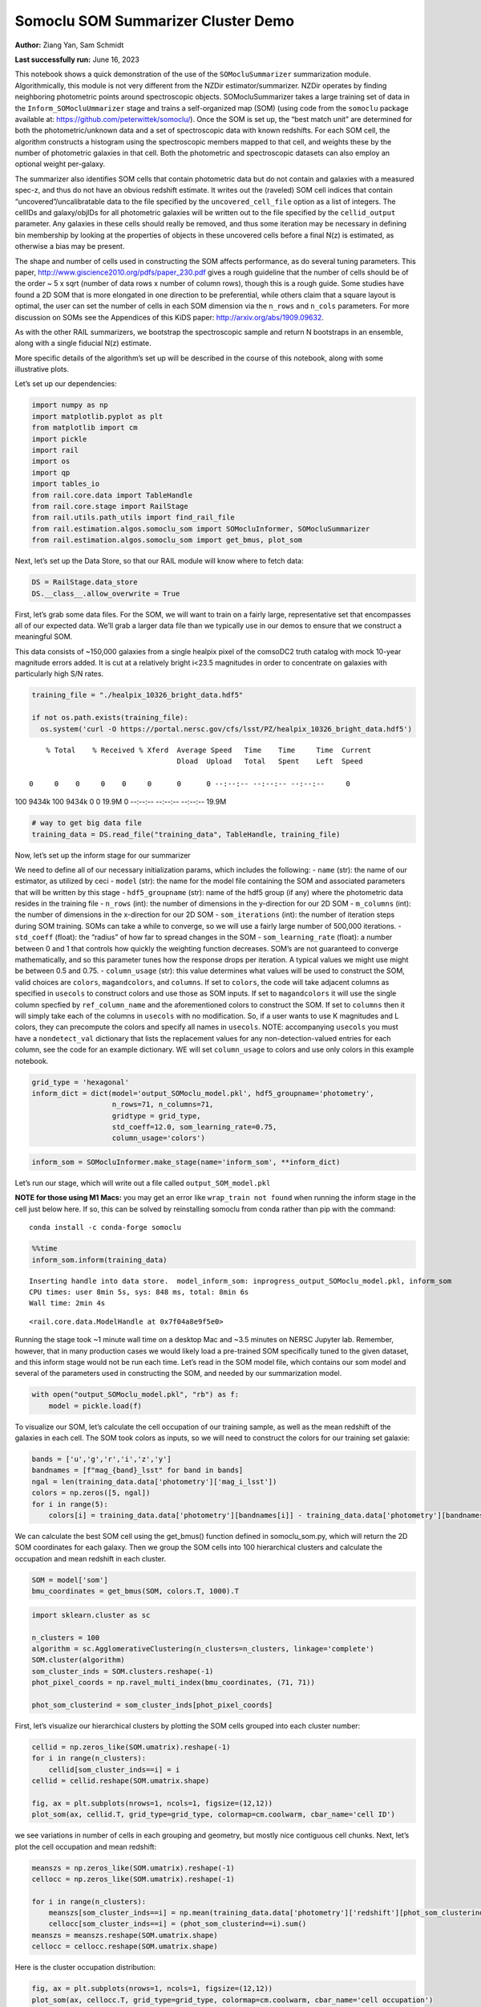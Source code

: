 Somoclu SOM Summarizer Cluster Demo
===================================

**Author:** Ziang Yan, Sam Schmidt

**Last successfully run:** June 16, 2023

This notebook shows a quick demonstration of the use of the
``SOMocluSummarizer`` summarization module. Algorithmically, this module
is not very different from the NZDir estimator/summarizer. NZDir
operates by finding neighboring photometric points around spectroscopic
objects. SOMocluSummarizer takes a large training set of data in the
``Inform_SOMocluUmmarizer`` stage and trains a self-organized map (SOM)
(using code from the ``somoclu`` package available at:
https://github.com/peterwittek/somoclu/). Once the SOM is set up, the
“best match unit” are determined for both the photometric/unknown data
and a set of spectroscopic data with known redshifts. For each SOM cell,
the algorithm constructs a histogram using the spectroscopic members
mapped to that cell, and weights these by the number of photometric
galaxies in that cell. Both the photometric and spectroscopic datasets
can also employ an optional weight per-galaxy.

The summarizer also identifies SOM cells that contain photometric data
but do not contain and galaxies with a measured spec-z, and thus do not
have an obvious redshift estimate. It writes out the (raveled) SOM cell
indices that contain “uncovered”/uncalibratable data to the file
specified by the ``uncovered_cell_file`` option as a list of integers.
The cellIDs and galaxy/objIDs for all photometric galaxies will be
written out to the file specified by the ``cellid_output`` parameter.
Any galaxies in these cells should really be removed, and thus some
iteration may be necessary in defining bin membership by looking at the
properties of objects in these uncovered cells before a final N(z) is
estimated, as otherwise a bias may be present.

The shape and number of cells used in constructing the SOM affects
performance, as do several tuning parameters. This paper,
http://www.giscience2010.org/pdfs/paper_230.pdf gives a rough guideline
that the number of cells should be of the order ~ 5 x sqrt (number of
data rows x number of column rows), though this is a rough guide. Some
studies have found a 2D SOM that is more elongated in one direction to
be preferential, while others claim that a square layout is optimal, the
user can set the number of cells in each SOM dimension via the
``n_rows`` and ``n_cols`` parameters. For more discussion on SOMs see
the Appendices of this KiDS paper: http://arxiv.org/abs/1909.09632.

As with the other RAIL summarizers, we bootstrap the spectroscopic
sample and return N bootstraps in an ensemble, along with a single
fiducial N(z) estimate.

More specific details of the algorithm’s set up will be described in the
course of this notebook, along with some illustrative plots.

Let’s set up our dependencies:

.. code:: ipython3

    import numpy as np
    import matplotlib.pyplot as plt
    from matplotlib import cm
    import pickle
    import rail
    import os
    import qp
    import tables_io
    from rail.core.data import TableHandle
    from rail.core.stage import RailStage
    from rail.utils.path_utils import find_rail_file
    from rail.estimation.algos.somoclu_som import SOMocluInformer, SOMocluSummarizer
    from rail.estimation.algos.somoclu_som import get_bmus, plot_som

Next, let’s set up the Data Store, so that our RAIL module will know
where to fetch data:

.. code:: ipython3

    DS = RailStage.data_store
    DS.__class__.allow_overwrite = True

First, let’s grab some data files. For the SOM, we will want to train on
a fairly large, representative set that encompasses all of our expected
data. We’ll grab a larger data file than we typically use in our demos
to ensure that we construct a meaningful SOM.

This data consists of ~150,000 galaxies from a single healpix pixel of
the comsoDC2 truth catalog with mock 10-year magnitude errors added. It
is cut at a relatively bright i<23.5 magnitudes in order to concentrate
on galaxies with particularly high S/N rates.

.. code:: ipython3

    training_file = "./healpix_10326_bright_data.hdf5"
    
    if not os.path.exists(training_file):
      os.system('curl -O https://portal.nersc.gov/cfs/lsst/PZ/healpix_10326_bright_data.hdf5')


.. parsed-literal::

      % Total    % Received % Xferd  Average Speed   Time    Time     Time  Current
                                     Dload  Upload   Total   Spent    Left  Speed
      0     0    0     0    0     0      0      0 --:--:-- --:--:-- --:--:--     0

.. parsed-literal::

    100 9434k  100 9434k    0     0  19.9M      0 --:--:-- --:--:-- --:--:-- 19.9M


.. code:: ipython3

    # way to get big data file
    training_data = DS.read_file("training_data", TableHandle, training_file)

Now, let’s set up the inform stage for our summarizer

We need to define all of our necessary initialization params, which
includes the following: - ``name`` (str): the name of our estimator, as
utilized by ceci - ``model`` (str): the name for the model file
containing the SOM and associated parameters that will be written by
this stage - ``hdf5_groupname`` (str): name of the hdf5 group (if any)
where the photometric data resides in the training file - ``n_rows``
(int): the number of dimensions in the y-direction for our 2D SOM -
``m_columns`` (int): the number of dimensions in the x-direction for our
2D SOM - ``som_iterations`` (int): the number of iteration steps during
SOM training. SOMs can take a while to converge, so we will use a fairly
large number of 500,000 iterations. - ``std_coeff`` (float): the
“radius” of how far to spread changes in the SOM - ``som_learning_rate``
(float): a number between 0 and 1 that controls how quickly the
weighting function decreases. SOM’s are not guaranteed to converge
mathematically, and so this parameter tunes how the response drops per
iteration. A typical values we might use might be between 0.5 and 0.75.
- ``column_usage`` (str): this value determines what values will be used
to construct the SOM, valid choices are ``colors``, ``magandcolors``,
and ``columns``. If set to ``colors``, the code will take adjacent
columns as specified in ``usecols`` to construct colors and use those as
SOM inputs. If set to ``magandcolors`` it will use the single column
specfied by ``ref_column_name`` and the aforementioned colors to
construct the SOM. If set to ``columns`` then it will simply take each
of the columns in ``usecols`` with no modification. So, if a user wants
to use K magnitudes and L colors, they can precompute the colors and
specify all names in ``usecols``. NOTE: accompanying ``usecols`` you
must have a ``nondetect_val`` dictionary that lists the replacement
values for any non-detection-valued entries for each column, see the
code for an example dictionary. WE will set ``column_usage`` to colors
and use only colors in this example notebook.

.. code:: ipython3

    grid_type = 'hexagonal'
    inform_dict = dict(model='output_SOMoclu_model.pkl', hdf5_groupname='photometry',
                       n_rows=71, n_columns=71, 
                       gridtype = grid_type,
                       std_coeff=12.0, som_learning_rate=0.75,
                       column_usage='colors')

.. code:: ipython3

    inform_som = SOMocluInformer.make_stage(name='inform_som', **inform_dict)

Let’s run our stage, which will write out a file called
``output_SOM_model.pkl``

**NOTE for those using M1 Macs:** you may get an error like
``wrap_train not found`` when running the inform stage in the cell just
below here. If so, this can be solved by reinstalling somoclu from conda
rather than pip with the command:

::

   conda install -c conda-forge somoclu

.. code:: ipython3

    %%time
    inform_som.inform(training_data)


.. parsed-literal::

    Inserting handle into data store.  model_inform_som: inprogress_output_SOMoclu_model.pkl, inform_som
    CPU times: user 8min 5s, sys: 848 ms, total: 8min 6s
    Wall time: 2min 4s




.. parsed-literal::

    <rail.core.data.ModelHandle at 0x7f04a8e9f5e0>



Running the stage took ~1 minute wall time on a desktop Mac and ~3.5
minutes on NERSC Jupyter lab. Remember, however, that in many production
cases we would likely load a pre-trained SOM specifically tuned to the
given dataset, and this inform stage would not be run each time. Let’s
read in the SOM model file, which contains our som model and several of
the parameters used in constructing the SOM, and needed by our
summarization model.

.. code:: ipython3

    with open("output_SOMoclu_model.pkl", "rb") as f:
        model = pickle.load(f)

To visualize our SOM, let’s calculate the cell occupation of our
training sample, as well as the mean redshift of the galaxies in each
cell. The SOM took colors as inputs, so we will need to construct the
colors for our training set galaxie:

.. code:: ipython3

    bands = ['u','g','r','i','z','y']
    bandnames = [f"mag_{band}_lsst" for band in bands]
    ngal = len(training_data.data['photometry']['mag_i_lsst'])
    colors = np.zeros([5, ngal])
    for i in range(5):
        colors[i] = training_data.data['photometry'][bandnames[i]] - training_data.data['photometry'][bandnames[i+1]]

We can calculate the best SOM cell using the get_bmus() function defined
in somoclu_som.py, which will return the 2D SOM coordinates for each
galaxy. Then we group the SOM cells into 100 hierarchical clusters and
calculate the occupation and mean redshift in each cluster.

.. code:: ipython3

    SOM = model['som']
    bmu_coordinates = get_bmus(SOM, colors.T, 1000).T

.. code:: ipython3

    import sklearn.cluster as sc
    
    n_clusters = 100
    algorithm = sc.AgglomerativeClustering(n_clusters=n_clusters, linkage='complete')
    SOM.cluster(algorithm)
    som_cluster_inds = SOM.clusters.reshape(-1)
    phot_pixel_coords = np.ravel_multi_index(bmu_coordinates, (71, 71))
    
    phot_som_clusterind = som_cluster_inds[phot_pixel_coords]


First, let’s visualize our hierarchical clusters by plotting the SOM
cells grouped into each cluster number:

.. code:: ipython3

    cellid = np.zeros_like(SOM.umatrix).reshape(-1)
    for i in range(n_clusters):
        cellid[som_cluster_inds==i] = i
    cellid = cellid.reshape(SOM.umatrix.shape)
    
    fig, ax = plt.subplots(nrows=1, ncols=1, figsize=(12,12))
    plot_som(ax, cellid.T, grid_type=grid_type, colormap=cm.coolwarm, cbar_name='cell ID')



.. image:: ../../../docs/rendered/estimation_examples/somocluSOMcluster_demo_files/../../../docs/rendered/estimation_examples/somocluSOMcluster_demo_22_0.png


we see variations in number of cells in each grouping and geometry, but
mostly nice contiguous cell chunks. Next, let’s plot the cell occupation
and mean redshift:

.. code:: ipython3

    meanszs = np.zeros_like(SOM.umatrix).reshape(-1)
    cellocc = np.zeros_like(SOM.umatrix).reshape(-1)
    
    for i in range(n_clusters):
        meanszs[som_cluster_inds==i] = np.mean(training_data.data['photometry']['redshift'][phot_som_clusterind==i])
        cellocc[som_cluster_inds==i] = (phot_som_clusterind==i).sum()
    meanszs = meanszs.reshape(SOM.umatrix.shape)
    cellocc = cellocc.reshape(SOM.umatrix.shape)

Here is the cluster occupation distribution:

.. code:: ipython3

    fig, ax = plt.subplots(nrows=1, ncols=1, figsize=(12,12))
    plot_som(ax, cellocc.T, grid_type=grid_type, colormap=cm.coolwarm, cbar_name='cell occupation')



.. image:: ../../../docs/rendered/estimation_examples/somocluSOMcluster_demo_files/../../../docs/rendered/estimation_examples/somocluSOMcluster_demo_26_0.png


And here is the mean redshift per cluster:

.. code:: ipython3

    fig, ax = plt.subplots(nrows=1, ncols=1, figsize=(12,12))
    plot_som(ax, meanszs.T, grid_type=grid_type, colormap=cm.coolwarm, cbar_name='mean redshift')



.. image:: ../../../docs/rendered/estimation_examples/somocluSOMcluster_demo_files/../../../docs/rendered/estimation_examples/somocluSOMcluster_demo_28_0.png


Now that we have illustrated what exactly we have constructed, let’s use
the SOM to predict the redshift distribution for a set of photometric
objects. We will make a simple cut in spectroscopic redshift to create a
compact redshift bin. In more realistic circumstances we would likely be
using color cuts or photometric redshift estimates to define our test
bin(s). We will cut our photometric sample to only include galaxies in
0.5<specz<0.9.

We will need to trim both our spec-z set to i<23.5 to match our trained
SOM:

.. code:: ipython3

    testfile = find_rail_file('examples_data/testdata/test_dc2_training_9816.hdf5')
    data = tables_io.read(testfile)['photometry']
    mask = ((data['redshift'] > 0.2) & (data['redshift']<0.5))
    brightmask = ((mask) & (data['mag_i_lsst']<23.5))
    trim_data = {}
    bright_data = {}
    for key in data.keys():
        trim_data[key] = data[key][mask]
        bright_data[key] = data[key][brightmask]
    trimdict = dict(photometry=trim_data)
    brightdict = dict(photometry=bright_data)
    # add data to data store
    test_data = DS.add_data("tomo_bin", trimdict, TableHandle)
    bright_data = DS.add_data("bright_bin", brightdict, TableHandle)

.. code:: ipython3

    specfile = find_rail_file("examples_data/testdata/test_dc2_validation_9816.hdf5")
    spec_data = tables_io.read(specfile)['photometry']
    smask = (spec_data['mag_i_lsst'] <23.5)
    trim_spec = {}
    for key in spec_data.keys():
        trim_spec[key] = spec_data[key][smask]
    trim_dict = dict(photometry=trim_spec)
    spec_data = DS.add_data("spec_data", trim_dict, TableHandle)

Note that we have removed the ‘photometry’ group, we will specify the
``phot_groupname`` as "" in the parameters below.

As before, let us specify our initialization params for the
SomocluSOMSummarizer stage, including:

-  ``model``: name of the pickled model that we created, in this case
   “output_SOM_model.pkl”
-  ``hdf5_groupname`` (str): hdf5 group for our photometric data (in our
   case "")
-  ``objid_name`` (str): string specifying the name of the ID column, if
   present photom data, will be written out to cellid_output file
-  ``spec_groupname`` (str): hdf5 group for the spectroscopic data
-  ``nzbins`` (int): number of bins to use in our histogram ensemble
-  ``n_clusters`` (int): number of hierarchical clusters
-  ``nsamples`` (int): number of bootstrap samples to generate
-  ``output`` (str): name of the output qp file with N samples
-  ``single_NZ`` (str): name of the qp file with fiducial distribution
-  ``uncovered_cell_file`` (str): name of hdf5 file containing a list of
   all of the cells with phot data but no spec-z objects: photometric
   objects in these cells will *not* be accounted for in the final N(z),
   and should really be removed from the sample before running the
   summarizer. Note that we return a single integer that is constructed
   from the pairs of SOM cell indices via
   ``np.ravel_multi_index``\ (indices).

Now let’s initialize and run the summarizer. One feature of the SOM: if
any SOM cells contain photometric data but do not contain any redshifts
values in the spectroscopic set, then no reasonable redshift estimate
for those objects is defined, and they are skipped. The method currently
prints the indices of uncovered cells, we may modify the algorithm to
actually output the uncovered galaxies in a separate file in the future.

Let’s open the fiducial N(z) file, plot it, and see how it looks, and
compare it to the true tomographic bin file:

.. code:: ipython3

    summ_dict = dict(model="output_SOMoclu_model.pkl", hdf5_groupname='photometry',
                     spec_groupname='photometry', nzbins=101, nsamples=25,
                     output='SOM_ensemble.hdf5', single_NZ='fiducial_SOMoclu_NZ.hdf5',
                     uncovered_cell_file='all_uncovered_cells.hdf5',
                     objid_name='id',
                     cellid_output='output_cellIDs.hdf5')
    som_summarizer = SOMocluSummarizer.make_stage(name='SOMoclu_summarizer', **summ_dict)    
    som_summarizer.summarize(test_data, spec_data)


.. parsed-literal::

    Inserting handle into data store.  model: output_SOMoclu_model.pkl, SOMoclu_summarizer
    Warning: number of clusters is not provided. The SOM will NOT be grouped into clusters.


.. parsed-literal::

    Process 0 running summarizer on chunk 0 - 1545
    Inserting handle into data store.  cellid_output_SOMoclu_summarizer: inprogress_output_cellIDs.hdf5, SOMoclu_summarizer


.. parsed-literal::

    the following clusters contain photometric data but not spectroscopic data:
    {2561, 4099, 8, 2057, 4106, 4616, 2569, 4618, 2571, 2063, 16, 522, 3593, 2067, 3600, 2581, 3601, 2073, 4633, 4123, 27, 4125, 3609, 2592, 3619, 3108, 4133, 4135, 4647, 3113, 2603, 3629, 2606, 4655, 3631, 4149, 4662, 3641, 3132, 4670, 4671, 4672, 4163, 3652, 3142, 2635, 2638, 3152, 4692, 4693, 2647, 2648, 2137, 2649, 4697, 4698, 1629, 4088, 4193, 2146, 4196, 3172, 3690, 4204, 2669, 3180, 2159, 4719, 4721, 2162, 3694, 1649, 3703, 1146, 4733, 1662, 2688, 4226, 2182, 4743, 1160, 4235, 4748, 2189, 3723, 4239, 4240, 2704, 4242, 2708, 1688, 4766, 4768, 4769, 4772, 4265, 4266, 4778, 4268, 3245, 1199, 3248, 4785, 3762, 2227, 1206, 4281, 2237, 4797, 3264, 3781, 2247, 4807, 3274, 3786, 1742, 4305, 2769, 3282, 2776, 4316, 2272, 2785, 4839, 2284, 1772, 4335, 4339, 3315, 2293, 4342, 2805, 4855, 3842, 2819, 4356, 4358, 4359, 3847, 1289, 4874, 4875, 4364, 2829, 4878, 1295, 4368, 1296, 2323, 2325, 2326, 2327, 4885, 3862, 2330, 3869, 3870, 4896, 2339, 1317, 4392, 3883, 4909, 2862, 3888, 4915, 1333, 4406, 310, 4408, 4921, 4922, 3383, 2364, 1338, 1339, 3391, 2371, 4420, 4933, 3912, 2381, 2382, 3920, 4434, 3924, 3413, 3927, 2906, 3418, 1882, 3933, 3423, 4449, 4961, 2915, 4452, 2919, 4968, 4967, 3432, 4971, 3436, 1900, 3441, 4468, 1396, 3958, 2424, 1912, 2428, 1404, 1918, 3459, 3972, 1924, 4486, 2438, 1929, 5002, 4493, 5006, 3982, 3472, 4497, 4498, 1426, 5014, 5016, 3996, 4509, 2463, 2975, 5024, 4000, 4515, 2980, 4517, 1445, 4004, 2476, 1966, 5039, 4015, 2997, 2487, 2494, 3519, 4031, 3010, 4037, 4550, 3528, 1482, 2507, 4557, 4559, 4047, 4561, 1999, 3028, 4569, 3033, 3546, 2526, 1503, 2534, 4584, 3560, 3050, 4074, 2027, 2026, 2031, 3568, 2035, 4596, 3060, 3574, 4084, 4086, 3577, 4090, 4091, 4093}
    515 out of 5041 have usable data
    Inserting handle into data store.  output_SOMoclu_summarizer: inprogress_SOM_ensemble.hdf5, SOMoclu_summarizer
    Inserting handle into data store.  single_NZ_SOMoclu_summarizer: inprogress_fiducial_SOMoclu_NZ.hdf5, SOMoclu_summarizer
    Inserting handle into data store.  uncovered_cluster_file_SOMoclu_summarizer: inprogress_uncovered_cluster_file_SOMoclu_summarizer, SOMoclu_summarizer


.. parsed-literal::

    NOTE/WARNING: Expected output file uncovered_cluster_file_SOMoclu_summarizer was not generated.




.. parsed-literal::

    <rail.core.data.QPHandle at 0x7f045414e6e0>



.. code:: ipython3

    fid_ens = qp.read("fiducial_SOMoclu_NZ.hdf5")

.. code:: ipython3

    def get_cont_hist(data, bins):
        hist, bin_edge = np.histogram(data, bins=bins, density=True)
        return hist, (bin_edge[1:]+bin_edge[:-1])/2

.. code:: ipython3

    test_nz_hist, zbin = get_cont_hist(test_data.data['photometry']['redshift'], np.linspace(0,3,101))
    som_nz_hist = np.squeeze(fid_ens.pdf(zbin))

Now we try to group SOM cells together with hierarchical clustering
method. To do this, we simply specify ``n_cluster`` in the input dict.
We want to test how many hierarchical clusters are optimal for the
redshift calibration task. We evaluate the performance by three values:
the difference between mean redshifts of the phot and spec catalog; the
difference between standard deviations; the ratio between effective
number density of represented photometric sources and the whole
photometric sample.

.. code:: ipython3

    n_clusterss = np.array([50, 100, 200, 500, 1000, 1500, 2000, 3000, 4000, 71*71])
    true_full_mean = np.mean(test_data.data['photometry']['redshift'])
    true_full_std = np.std(test_data.data['photometry']['redshift'])
    mu_diff = np.zeros(n_clusterss.size)
    means_diff = np.zeros((n_clusterss.size, 25))
    
    std_diff_mean = np.zeros(n_clusterss.size)
    neff_p_to_neff = np.zeros(n_clusterss.size)
    std_diff = np.zeros((n_clusterss.size, 25))
    for i, n_clusters in enumerate(n_clusterss):
        summ_dict = dict(model="output_SOMoclu_model.pkl", hdf5_groupname='photometry',
                     spec_groupname='photometry', nzbins=101, nsamples=25,
                     output='SOM_ensemble.hdf5', single_NZ='fiducial_SOMoclu_NZ.hdf5',
                     n_clusters=n_clusters,
                     uncovered_cell_file='all_uncovered_cells.hdf5',
                     objid_name='id',
                     cellid_output='output_cellIDs.hdf5')
        som_summarizer = SOMocluSummarizer.make_stage(name='SOMoclu_summarizer', **summ_dict)    
        som_summarizer.summarize(test_data, spec_data)
        
        full_ens = qp.read("SOM_ensemble.hdf5")
        full_means = full_ens.mean().flatten()
        full_stds = full_ens.std().flatten()
        
        # mean and width of bootstraps
        mu_diff[i] = np.mean(full_means) - true_full_mean
        means_diff[i] = full_means - true_full_mean
        
        std_diff_mean[i] = np.mean(full_stds) - true_full_std
        std_diff[i] = full_stds - true_full_std
        neff_p_to_neff[i] = som_summarizer.neff_p_to_neff
        full_sig = np.std(full_means)
        



.. parsed-literal::

    Process 0 running summarizer on chunk 0 - 1545
    Inserting handle into data store.  cellid_output_SOMoclu_summarizer: inprogress_output_cellIDs.hdf5, SOMoclu_summarizer
    the following clusters contain photometric data but not spectroscopic data:
    set()
    18 out of 50 have usable data
    Inserting handle into data store.  output_SOMoclu_summarizer: inprogress_SOM_ensemble.hdf5, SOMoclu_summarizer
    Inserting handle into data store.  single_NZ_SOMoclu_summarizer: inprogress_fiducial_SOMoclu_NZ.hdf5, SOMoclu_summarizer
    Inserting handle into data store.  uncovered_cluster_file_SOMoclu_summarizer: inprogress_uncovered_cluster_file_SOMoclu_summarizer, SOMoclu_summarizer


.. parsed-literal::

    NOTE/WARNING: Expected output file uncovered_cluster_file_SOMoclu_summarizer was not generated.


.. parsed-literal::

    Process 0 running summarizer on chunk 0 - 1545
    Inserting handle into data store.  cellid_output_SOMoclu_summarizer: inprogress_output_cellIDs.hdf5, SOMoclu_summarizer
    the following clusters contain photometric data but not spectroscopic data:
    {95}
    30 out of 100 have usable data
    Inserting handle into data store.  output_SOMoclu_summarizer: inprogress_SOM_ensemble.hdf5, SOMoclu_summarizer
    Inserting handle into data store.  single_NZ_SOMoclu_summarizer: inprogress_fiducial_SOMoclu_NZ.hdf5, SOMoclu_summarizer
    Inserting handle into data store.  uncovered_cluster_file_SOMoclu_summarizer: inprogress_uncovered_cluster_file_SOMoclu_summarizer, SOMoclu_summarizer


.. parsed-literal::

    NOTE/WARNING: Expected output file uncovered_cluster_file_SOMoclu_summarizer was not generated.


.. parsed-literal::

    Process 0 running summarizer on chunk 0 - 1545
    Inserting handle into data store.  cellid_output_SOMoclu_summarizer: inprogress_output_cellIDs.hdf5, SOMoclu_summarizer
    the following clusters contain photometric data but not spectroscopic data:
    {190, 95}
    52 out of 200 have usable data
    Inserting handle into data store.  output_SOMoclu_summarizer: inprogress_SOM_ensemble.hdf5, SOMoclu_summarizer
    Inserting handle into data store.  single_NZ_SOMoclu_summarizer: inprogress_fiducial_SOMoclu_NZ.hdf5, SOMoclu_summarizer
    Inserting handle into data store.  uncovered_cluster_file_SOMoclu_summarizer: inprogress_uncovered_cluster_file_SOMoclu_summarizer, SOMoclu_summarizer


.. parsed-literal::

    NOTE/WARNING: Expected output file uncovered_cluster_file_SOMoclu_summarizer was not generated.


.. parsed-literal::

    Process 0 running summarizer on chunk 0 - 1545
    Inserting handle into data store.  cellid_output_SOMoclu_summarizer: inprogress_output_cellIDs.hdf5, SOMoclu_summarizer


.. parsed-literal::

    the following clusters contain photometric data but not spectroscopic data:
    {94, 270}
    124 out of 500 have usable data
    Inserting handle into data store.  output_SOMoclu_summarizer: inprogress_SOM_ensemble.hdf5, SOMoclu_summarizer
    Inserting handle into data store.  single_NZ_SOMoclu_summarizer: inprogress_fiducial_SOMoclu_NZ.hdf5, SOMoclu_summarizer
    Inserting handle into data store.  uncovered_cluster_file_SOMoclu_summarizer: inprogress_uncovered_cluster_file_SOMoclu_summarizer, SOMoclu_summarizer


.. parsed-literal::

    NOTE/WARNING: Expected output file uncovered_cluster_file_SOMoclu_summarizer was not generated.


.. parsed-literal::

    Process 0 running summarizer on chunk 0 - 1545
    Inserting handle into data store.  cellid_output_SOMoclu_summarizer: inprogress_output_cellIDs.hdf5, SOMoclu_summarizer


.. parsed-literal::

    the following clusters contain photometric data but not spectroscopic data:
    {384, 992, 642, 611, 179, 951, 698, 541}
    227 out of 1000 have usable data
    Inserting handle into data store.  output_SOMoclu_summarizer: inprogress_SOM_ensemble.hdf5, SOMoclu_summarizer
    Inserting handle into data store.  single_NZ_SOMoclu_summarizer: inprogress_fiducial_SOMoclu_NZ.hdf5, SOMoclu_summarizer
    Inserting handle into data store.  uncovered_cluster_file_SOMoclu_summarizer: inprogress_uncovered_cluster_file_SOMoclu_summarizer, SOMoclu_summarizer


.. parsed-literal::

    NOTE/WARNING: Expected output file uncovered_cluster_file_SOMoclu_summarizer was not generated.


.. parsed-literal::

    Process 0 running summarizer on chunk 0 - 1545
    Inserting handle into data store.  cellid_output_SOMoclu_summarizer: inprogress_output_cellIDs.hdf5, SOMoclu_summarizer


.. parsed-literal::

    the following clusters contain photometric data but not spectroscopic data:
    {1280, 384, 1285, 1290, 908, 921, 1065, 1324, 1459, 1077, 698, 1083, 1340, 1223, 1479, 1229, 728, 475, 91, 351, 992, 1250, 1143}
    322 out of 1500 have usable data
    Inserting handle into data store.  output_SOMoclu_summarizer: inprogress_SOM_ensemble.hdf5, SOMoclu_summarizer
    Inserting handle into data store.  single_NZ_SOMoclu_summarizer: inprogress_fiducial_SOMoclu_NZ.hdf5, SOMoclu_summarizer
    Inserting handle into data store.  uncovered_cluster_file_SOMoclu_summarizer: inprogress_uncovered_cluster_file_SOMoclu_summarizer, SOMoclu_summarizer


.. parsed-literal::

    NOTE/WARNING: Expected output file uncovered_cluster_file_SOMoclu_summarizer was not generated.


.. parsed-literal::

    Process 0 running summarizer on chunk 0 - 1545
    Inserting handle into data store.  cellid_output_SOMoclu_summarizer: inprogress_output_cellIDs.hdf5, SOMoclu_summarizer


.. parsed-literal::

    the following clusters contain photometric data but not spectroscopic data:
    {1538, 644, 1285, 1546, 526, 1941, 1686, 793, 413, 1568, 1570, 1065, 1324, 1459, 1077, 311, 1083, 1340, 1724, 1857, 453, 1989, 1223, 1479, 330, 1229, 1870, 87, 984, 348, 1502, 1887, 992, 229, 1001, 1514, 363, 1772, 237, 366, 1143, 1660, 1662, 639}
    385 out of 2000 have usable data
    Inserting handle into data store.  output_SOMoclu_summarizer: inprogress_SOM_ensemble.hdf5, SOMoclu_summarizer
    Inserting handle into data store.  single_NZ_SOMoclu_summarizer: inprogress_fiducial_SOMoclu_NZ.hdf5, SOMoclu_summarizer
    Inserting handle into data store.  uncovered_cluster_file_SOMoclu_summarizer: inprogress_uncovered_cluster_file_SOMoclu_summarizer, SOMoclu_summarizer


.. parsed-literal::

    NOTE/WARNING: Expected output file uncovered_cluster_file_SOMoclu_summarizer was not generated.


.. parsed-literal::

    Process 0 running summarizer on chunk 0 - 1545
    Inserting handle into data store.  cellid_output_SOMoclu_summarizer: inprogress_output_cellIDs.hdf5, SOMoclu_summarizer


.. parsed-literal::

    the following clusters contain photometric data but not spectroscopic data:
    {2561, 1538, 521, 1033, 2571, 1546, 527, 2579, 1048, 538, 1568, 1570, 2091, 1084, 61, 2117, 2634, 2129, 1107, 2132, 598, 600, 2648, 1628, 1629, 2152, 2673, 117, 630, 2167, 2169, 1147, 635, 1660, 1662, 2176, 1152, 1158, 2184, 2185, 1686, 1193, 2224, 692, 2232, 700, 2243, 2248, 1237, 1242, 1251, 2792, 1259, 2284, 244, 245, 1269, 2807, 2299, 259, 2316, 2829, 2831, 1295, 1809, 2322, 2323, 2854, 1324, 2351, 821, 1851, 1857, 1352, 1362, 339, 861, 2915, 2919, 1914, 396, 2447, 1941, 2460, 2975, 928, 2468, 2980, 934, 2983, 2984, 1964, 430, 2480, 2483, 442, 1469, 1478, 1479, 2507, 971, 973, 1502, 2015, 994, 999, 2538, 1516}
    452 out of 3000 have usable data
    Inserting handle into data store.  output_SOMoclu_summarizer: inprogress_SOM_ensemble.hdf5, SOMoclu_summarizer
    Inserting handle into data store.  single_NZ_SOMoclu_summarizer: inprogress_fiducial_SOMoclu_NZ.hdf5, SOMoclu_summarizer
    Inserting handle into data store.  uncovered_cluster_file_SOMoclu_summarizer: inprogress_uncovered_cluster_file_SOMoclu_summarizer, SOMoclu_summarizer


.. parsed-literal::

    NOTE/WARNING: Expected output file uncovered_cluster_file_SOMoclu_summarizer was not generated.


.. parsed-literal::

    Process 0 running summarizer on chunk 0 - 1545
    Inserting handle into data store.  cellid_output_SOMoclu_summarizer: inprogress_output_cellIDs.hdf5, SOMoclu_summarizer


.. parsed-literal::

    the following clusters contain photometric data but not spectroscopic data:
    {2561, 3, 2569, 3593, 2571, 523, 2062, 3600, 2066, 2067, 2579, 1045, 22, 24, 3609, 541, 2594, 3619, 3108, 40, 1064, 45, 3631, 560, 3641, 3132, 63, 575, 66, 67, 578, 2117, 70, 3142, 1094, 3652, 2634, 587, 3152, 2132, 596, 86, 1111, 97, 3172, 2152, 105, 3690, 619, 620, 3180, 2160, 2167, 3703, 124, 1149, 1662, 137, 138, 3723, 2188, 149, 156, 675, 680, 1195, 3245, 3248, 692, 1206, 183, 697, 3259, 3781, 2247, 2248, 1237, 2776, 1244, 734, 745, 2284, 238, 244, 1268, 1269, 2807, 3325, 3838, 3842, 772, 3847, 2312, 778, 2316, 780, 2829, 1295, 272, 784, 2322, 2323, 3860, 2325, 3862, 3869, 286, 292, 2854, 3883, 815, 3888, 3377, 307, 2359, 1336, 314, 829, 3391, 3912, 330, 3924, 3413, 3927, 3418, 3933, 2915, 2919, 3436, 1900, 3441, 372, 3958, 1912, 383, 386, 3972, 1924, 1415, 397, 2447, 3472, 406, 2460, 3996, 2975, 2466, 419, 420, 2980, 1966, 2480, 2483, 3519, 3528, 1482, 2507, 973, 466, 3033, 3546, 2526, 1503, 2015, 2018, 3560, 3050, 3568, 3060}
    496 out of 4000 have usable data
    Inserting handle into data store.  output_SOMoclu_summarizer: inprogress_SOM_ensemble.hdf5, SOMoclu_summarizer
    Inserting handle into data store.  single_NZ_SOMoclu_summarizer: inprogress_fiducial_SOMoclu_NZ.hdf5, SOMoclu_summarizer
    Inserting handle into data store.  uncovered_cluster_file_SOMoclu_summarizer: inprogress_uncovered_cluster_file_SOMoclu_summarizer, SOMoclu_summarizer


.. parsed-literal::

    NOTE/WARNING: Expected output file uncovered_cluster_file_SOMoclu_summarizer was not generated.


.. parsed-literal::

    Process 0 running summarizer on chunk 0 - 1545
    Inserting handle into data store.  cellid_output_SOMoclu_summarizer: inprogress_output_cellIDs.hdf5, SOMoclu_summarizer


.. parsed-literal::

    the following clusters contain photometric data but not spectroscopic data:
    {2561, 4099, 8, 2057, 4106, 4616, 2569, 4618, 2571, 2063, 16, 522, 3593, 2067, 3600, 2581, 3601, 2073, 4633, 4123, 27, 4125, 3609, 2592, 3619, 3108, 4133, 4135, 4647, 3113, 2603, 3629, 2606, 4655, 3631, 4149, 4662, 3641, 3132, 4670, 4671, 4672, 4163, 3652, 3142, 2635, 2638, 3152, 4692, 4693, 2647, 2648, 2137, 2649, 4697, 4698, 1629, 4088, 4193, 2146, 4196, 3172, 3690, 4204, 2669, 3180, 2159, 4719, 4721, 2162, 3694, 1649, 3703, 1146, 4733, 1662, 2688, 4226, 2182, 4743, 1160, 4235, 4748, 2189, 3723, 4239, 4240, 2704, 4242, 2708, 1688, 4766, 4768, 4769, 4772, 4265, 4266, 4778, 4268, 3245, 1199, 3248, 4785, 3762, 2227, 1206, 4281, 2237, 4797, 3264, 3781, 2247, 4807, 3274, 3786, 1742, 4305, 2769, 3282, 2776, 4316, 2272, 2785, 4839, 2284, 1772, 4335, 4339, 3315, 2293, 4342, 2805, 4855, 3842, 2819, 4356, 4358, 4359, 3847, 1289, 4874, 4875, 4364, 2829, 4878, 1295, 4368, 1296, 2323, 2325, 2326, 2327, 4885, 3862, 2330, 3869, 3870, 4896, 2339, 1317, 4392, 3883, 4909, 2862, 3888, 4915, 1333, 4406, 310, 4408, 4921, 4922, 3383, 2364, 1338, 1339, 3391, 2371, 4420, 4933, 3912, 2381, 2382, 3920, 4434, 3924, 3413, 3927, 2906, 3418, 1882, 3933, 3423, 4449, 4961, 2915, 4452, 2919, 4968, 4967, 3432, 4971, 3436, 1900, 3441, 4468, 1396, 3958, 2424, 1912, 2428, 1404, 1918, 3459, 3972, 1924, 4486, 2438, 1929, 5002, 4493, 5006, 3982, 3472, 4497, 4498, 1426, 5014, 5016, 3996, 4509, 2463, 2975, 5024, 4000, 4515, 2980, 4517, 1445, 4004, 2476, 1966, 5039, 4015, 2997, 2487, 2494, 3519, 4031, 3010, 4037, 4550, 3528, 1482, 2507, 4557, 4559, 4047, 4561, 1999, 3028, 4569, 3033, 3546, 2526, 1503, 2534, 4584, 3560, 3050, 4074, 2027, 2026, 2031, 3568, 2035, 4596, 3060, 3574, 4084, 4086, 3577, 4090, 4091, 4093}
    515 out of 5041 have usable data
    Inserting handle into data store.  output_SOMoclu_summarizer: inprogress_SOM_ensemble.hdf5, SOMoclu_summarizer
    Inserting handle into data store.  single_NZ_SOMoclu_summarizer: inprogress_fiducial_SOMoclu_NZ.hdf5, SOMoclu_summarizer
    Inserting handle into data store.  uncovered_cluster_file_SOMoclu_summarizer: inprogress_uncovered_cluster_file_SOMoclu_summarizer, SOMoclu_summarizer


.. parsed-literal::

    NOTE/WARNING: Expected output file uncovered_cluster_file_SOMoclu_summarizer was not generated.


.. code:: ipython3

    fig, axes = plt.subplots(ncols=3, nrows=1, figsize=(20,5))
    
    for i in range(25):
        axes[0].plot(n_clusterss, means_diff.T[i], lw=0.2, color='C1')
    axes[0].plot(n_clusterss, mu_diff, lw=1, color='k')
    axes[0].axhline(0,1,0)
    axes[0].set_xlabel('Number of clusters')
    axes[0].set_ylabel(r'$\left\langle z \right\rangle - \left\langle z \right\rangle_{\mathrm{true}}$')
    
    for i in range(25):
        axes[1].plot(n_clusterss, std_diff.T[i], lw=0.2, color='C1')
    axes[1].plot(n_clusterss, std_diff_mean, lw=1, color='k')
    axes[1].axhline(0,1,0)
    
    axes[1].set_xlabel('Number of clusters')
    axes[1].set_ylabel(r'$\mathrm{std}(z) - \mathrm{std}(z)_{\mathrm{true}}$')
    
    
    axes[2].plot(n_clusterss, neff_p_to_neff*100, lw=1, color='k')
    
    axes[2].set_xlabel('Number of clusters')
    axes[2].set_ylabel(r'$n_{\mathrm{eff}}\'/n_{\mathrm{eff}}$(%)')




.. parsed-literal::

    Text(0, 0.5, "$n_{\\mathrm{eff}}\\'/n_{\\mathrm{eff}}$(%)")




.. image:: ../../../docs/rendered/estimation_examples/somocluSOMcluster_demo_files/../../../docs/rendered/estimation_examples/somocluSOMcluster_demo_41_1.png


From the three plots above, we can see that when n_cluster>1000, the
redshift bias is within ~0.01 and the difference in standard deviation
does not change significantly, but the effective number density
continues to decrease. This is because when we have more clusters, the
risk that a cluster does not contain a spectroscopic source becomes
higher. Therefore, we might choose ~1000 clusters for the calibration in
this practice, so that we can keep as many galaxies as possible while
minimize the bias in average and standard deviation of galaxy redshifts.

.. code:: ipython3

    summ_dict = dict(model="output_SOMoclu_model.pkl", hdf5_groupname='photometry',
                     spec_groupname='photometry', nzbins=101, nsamples=25,
                     output='SOM_ensemble.hdf5', single_NZ='fiducial_SOMoclu_NZ.hdf5',
                     n_clusters=1000,
                     uncovered_cell_file='all_uncovered_cells.hdf5',
                     objid_name='id',
                     cellid_output='output_cellIDs.hdf5')
    
    som_summarizer = SOMocluSummarizer.make_stage(name='SOMoclu_summarizer', **summ_dict)
    som_summarizer.summarize(test_data, spec_data)
    
    test_nz_hist, zbin = get_cont_hist(test_data.data['photometry']['redshift'], np.linspace(0,3,101))
    som_nz_hist = np.squeeze(fid_ens.pdf(zbin))


.. parsed-literal::

    Process 0 running summarizer on chunk 0 - 1545
    Inserting handle into data store.  cellid_output_SOMoclu_summarizer: inprogress_output_cellIDs.hdf5, SOMoclu_summarizer


.. parsed-literal::

    the following clusters contain photometric data but not spectroscopic data:
    {384, 992, 642, 611, 179, 951, 698, 541}
    227 out of 1000 have usable data
    Inserting handle into data store.  output_SOMoclu_summarizer: inprogress_SOM_ensemble.hdf5, SOMoclu_summarizer
    Inserting handle into data store.  single_NZ_SOMoclu_summarizer: inprogress_fiducial_SOMoclu_NZ.hdf5, SOMoclu_summarizer
    Inserting handle into data store.  uncovered_cluster_file_SOMoclu_summarizer: inprogress_uncovered_cluster_file_SOMoclu_summarizer, SOMoclu_summarizer


.. parsed-literal::

    NOTE/WARNING: Expected output file uncovered_cluster_file_SOMoclu_summarizer was not generated.


.. code:: ipython3

    fig, ax = plt.subplots(1,1, figsize=(12,8))
    ax.set_xlabel("redshift", fontsize=15)
    ax.set_ylabel("N(z)", fontsize=15)
    ax.plot(zbin, test_nz_hist, label='True N(z)')
    ax.plot(zbin, som_nz_hist, label='SOM N(z)')
    plt.legend()




.. parsed-literal::

    <matplotlib.legend.Legend at 0x7f0454327250>




.. image:: ../../../docs/rendered/estimation_examples/somocluSOMcluster_demo_files/../../../docs/rendered/estimation_examples/somocluSOMcluster_demo_44_1.png


Seems fine, roughly the correct redshift range for the lower redshift
peak, but a few secondary peaks at large z tail. What if we try the
bright dataset that we made?

.. code:: ipython3

    bright_dict = dict(model="output_SOMoclu_model.pkl", hdf5_groupname='photometry',
                       spec_groupname='photometry', nzbins=101, nsamples=25,
                       output='BRIGHT_SOMoclu_ensemble.hdf5', single_NZ='BRIGHT_fiducial_SOMoclu_NZ.hdf5',
                       uncovered_cell_file="BRIGHT_uncovered_cells.hdf5",
                       n_clusters=1000,
                       objid_name='id',
                       cellid_output='BRIGHT_output_cellIDs.hdf5')
    bright_summarizer = SOMocluSummarizer.make_stage(name='bright_summarizer', **bright_dict)

.. code:: ipython3

    bright_summarizer.summarize(bright_data, spec_data)


.. parsed-literal::

    Process 0 running summarizer on chunk 0 - 645
    Inserting handle into data store.  cellid_output_bright_summarizer: inprogress_BRIGHT_output_cellIDs.hdf5, bright_summarizer


.. parsed-literal::

    the following clusters contain photometric data but not spectroscopic data:
    {384, 611, 179, 951}
    180 out of 1000 have usable data
    Inserting handle into data store.  output_bright_summarizer: inprogress_BRIGHT_SOMoclu_ensemble.hdf5, bright_summarizer
    Inserting handle into data store.  single_NZ_bright_summarizer: inprogress_BRIGHT_fiducial_SOMoclu_NZ.hdf5, bright_summarizer
    Inserting handle into data store.  uncovered_cluster_file_bright_summarizer: inprogress_uncovered_cluster_file_bright_summarizer, bright_summarizer


.. parsed-literal::

    NOTE/WARNING: Expected output file uncovered_cluster_file_bright_summarizer was not generated.




.. parsed-literal::

    <rail.core.data.QPHandle at 0x7f044eedcfa0>



.. code:: ipython3

    bright_fid_ens = qp.read("BRIGHT_fiducial_SOMoclu_NZ.hdf5")

.. code:: ipython3

    bright_nz_hist, zbin = get_cont_hist(bright_data.data['photometry']['redshift'], np.linspace(0,3,101))
    bright_som_nz_hist = np.squeeze(bright_fid_ens.pdf(zbin))

.. code:: ipython3

    fig, ax = plt.subplots(1,1, figsize=(12,8))
    ax.set_xlabel("redshift", fontsize=15)
    ax.set_ylabel("N(z)", fontsize=15)
    ax.plot(zbin, bright_nz_hist, label='True N(z), bright')
    ax.plot(zbin, bright_som_nz_hist, label='SOM N(z), bright')
    plt.legend()




.. parsed-literal::

    <matplotlib.legend.Legend at 0x7f045ce11cf0>




.. image:: ../../../docs/rendered/estimation_examples/somocluSOMcluster_demo_files/../../../docs/rendered/estimation_examples/somocluSOMcluster_demo_50_1.png


Looks better, we’ve eliminated the secondary peak. Now, SOMs are a bit
touchy to train, and are highly dependent on the dataset used to train
them. This demo used a relatively small dataset (~150,000 DC2 galaxies
from one healpix pixel) to train the SOM, and even smaller photometric
and spectroscopic datasets of 10,000 and 20,000 galaxies. We should
expect slightly better results with more data, at least in cells where
the spectroscopic data is representative.

However, there is a caveat that SOMs are not guaranteed to converge, and
are very sensitive to both the input data and tunable parameters of the
model. So, users should do some verification tests before trusting the
SOM is going to give accurate results.

Finally, let’s load up our bootstrap ensembles and overplot N(z) of
bootstrap samples:

.. code:: ipython3

    boot_ens = qp.read("BRIGHT_SOMoclu_ensemble.hdf5")

.. code:: ipython3

    fig, ax=plt.subplots(1,1,figsize=(12, 8))
    ax.set_xlim((0,1))
    ax.set_xlabel("redshift", fontsize=15)
    ax.set_ylabel("bootstrap N(z)", fontsize=15)
    ax.legend(loc='upper right', fontsize=13);
    
    ax.plot(zbin, bright_nz_hist, label='True N(z), bright', color='C1', zorder=1)
    ax.plot(zbin, bright_som_nz_hist, label='SOM mean N(z), bright', color='k', zorder=2)
    
    for i in range(boot_ens.npdf):
        #ax = plt.subplot(2,3,i+1)
        pdf = np.squeeze(boot_ens[i].pdf(zbin))
        if i == 0:        
            ax.plot(zbin, pdf, color='C2',zorder=0, alpha=0.5, label='SOM bootstrap N(z) samples, bright')
        else:
            ax.plot(zbin, pdf, color='C2',zorder=0, alpha=0.5)
        #boot_ens[i].plot_native(axes=ax, label=f'SOM bootstrap {i}')
    plt.legend(fontsize=15)


.. parsed-literal::

    /tmp/ipykernel_7138/4031386170.py:5: UserWarning: No artists with labels found to put in legend.  Note that artists whose label start with an underscore are ignored when legend() is called with no argument.
      ax.legend(loc='upper right', fontsize=13);




.. parsed-literal::

    <matplotlib.legend.Legend at 0x7f044ee4b3d0>




.. image:: ../../../docs/rendered/estimation_examples/somocluSOMcluster_demo_files/../../../docs/rendered/estimation_examples/somocluSOMcluster_demo_54_2.png


Quantitative metrics
--------------------

Let’s look at how we’ve done at estimating the mean redshift and “width”
(via standard deviation) of our tomographic bin compared to the true
redshift and “width” for both our “full” sample and “bright” i<23.5
samples. We will plot the mean and std dev for the full and bright
distributions compared to the true mean and width, and show the Gaussian
uncertainty approximation given the scatter in the bootstraps for the
mean:

.. code:: ipython3

    from scipy.stats import norm

.. code:: ipython3

    full_ens = qp.read("SOM_ensemble.hdf5")
    full_means = full_ens.mean().flatten()
    full_stds = full_ens.std().flatten()
    true_full_mean = np.mean(test_data.data['photometry']['redshift'])
    true_full_std = np.std(test_data.data['photometry']['redshift'])
    # mean and width of bootstraps
    full_mu = np.mean(full_means)
    full_sig = np.std(full_means)
    full_norm = norm(loc=full_mu, scale=full_sig)
    grid = np.linspace(0, .7, 301)
    full_uncert = full_norm.pdf(grid)*2.51*full_sig

Let’s check the accuracy and precision of mean readshift:

.. code:: ipython3

    print("The mean redshift of the SOM ensemble is: "+str(round(np.mean(full_means),4)) + '+-' + str(round(np.std(full_means),4)))
    print("The mean redshift of the real data is: "+str(round(true_full_mean,4)))
    print("The bias of mean redshift is:"+str(round(np.mean(full_means)-true_full_mean,4)) + '+-' + str(round(np.std(full_means),4)))


.. parsed-literal::

    The mean redshift of the SOM ensemble is: 0.3401+-0.003
    The mean redshift of the real data is: 0.3547
    The bias of mean redshift is:-0.0146+-0.003


.. code:: ipython3

    bright_means = boot_ens.mean().flatten()
    bright_stds = boot_ens.std().flatten()
    true_bright_mean = np.mean(bright_data.data['photometry']['redshift'])
    true_bright_std = np.std(bright_data.data['photometry']['redshift'])
    bright_uncert = np.std(bright_means)
    # mean and width of bootstraps
    bright_mu = np.mean(bright_means)
    bright_sig = np.std(bright_means)
    bright_norm = norm(loc=bright_mu, scale=bright_sig)
    bright_uncert = bright_norm.pdf(grid)*2.51*bright_sig

.. code:: ipython3

    print("The mean redshift of the SOM ensemble is: "+str(round(np.mean(bright_means),4)) + '+-' + str(round(np.std(bright_means),4)))
    print("The mean redshift of the real data is: "+str(round(true_bright_mean,4)))
    print("The bias of mean redshift is:"+str(round(np.mean(bright_means)-true_bright_mean, 4)) + '+-' + str(round(np.std(bright_means),4)))


.. parsed-literal::

    The mean redshift of the SOM ensemble is: 0.3414+-0.0026
    The mean redshift of the real data is: 0.3493
    The bias of mean redshift is:-0.0079+-0.0026


.. code:: ipython3

    plt.figure(figsize=(12,18))
    ax0 = plt.subplot(2, 1, 1)
    ax0.set_xlim(0.0, 0.7)
    ax0.axvline(true_full_mean, color='r', lw=3, label='true mean full sample')
    ax0.vlines(full_means, ymin=0, ymax=1, color='r', ls='--', lw=1, label='bootstrap means')
    ax0.axvline(true_full_std, color='b', lw=3, label='true std full sample')
    ax0.vlines(full_stds, ymin=0, ymax=1, lw=1, color='b', ls='--', label='bootstrap stds')
    ax0.plot(grid, full_uncert, c='k', label='full mean uncertainty')
    ax0.legend(loc='upper right', fontsize=12)
    ax0.set_xlabel('redshift', fontsize=12)
    ax0.set_title('mean and std for full sample', fontsize=12)
    
    ax1 = plt.subplot(2, 1, 2)
    ax1.set_xlim(0.0, 0.7)
    ax1.axvline(true_bright_mean, color='r', lw=3, label='true mean bright sample')
    ax1.vlines(bright_means, ymin=0, ymax=1, color='r', ls='--', lw=1, label='bootstrap means')
    ax1.axvline(true_bright_std, color='b', lw=3, label='true std bright sample')
    ax1.plot(grid, bright_uncert, c='k', label='bright mean uncertainty')
    ax1.vlines(bright_stds, ymin=0, ymax=1, ls='--', lw=1, color='b', label='bootstrap stds')
    ax1.legend(loc='upper right', fontsize=12)
    ax1.set_xlabel('redshift', fontsize=12)
    ax1.set_title('mean and std for bright sample', fontsize=12);



.. image:: ../../../docs/rendered/estimation_examples/somocluSOMcluster_demo_files/../../../docs/rendered/estimation_examples/somocluSOMcluster_demo_62_0.png


For both cases, the mean redshifts seem to be pretty precise and
accurate (bright sample seems more precise). For the full sample, the
SOM N(z) are slightly wider, while for the bright sample the widths are
also fairly accurate. For both cases, the errors in mean redshift are at
levels of ~0.005, close to the tolerance for cosmological analysis.
However, we have not consider the photometric error in magnitudes and
colors, as well as additional color selections. Our sample is also
limited. This demo only serves as a preliminary implementation of SOM in
RAIL.
